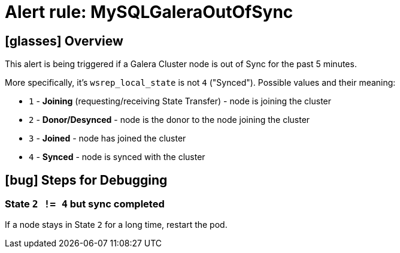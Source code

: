 = Alert rule: MySQLGaleraOutOfSync

== icon:glasses[] Overview

This alert is being triggered if a Galera Cluster node is out of Sync for the past 5 minutes.

More specifically, it's `wsrep_local_state` is not `4` ("Synced"). Possible values and their meaning:

* `1` - **Joining** (requesting/receiving State Transfer) - node is joining the cluster
* `2` - **Donor/Desynced** - node is the donor to the node joining the cluster
* `3` - **Joined** - node has joined the cluster
* `4` - **Synced** - node is synced with the cluster

== icon:bug[] Steps for Debugging

=== State `2 != 4` but sync completed

If a node stays in State `2` for a long time, restart the pod.
